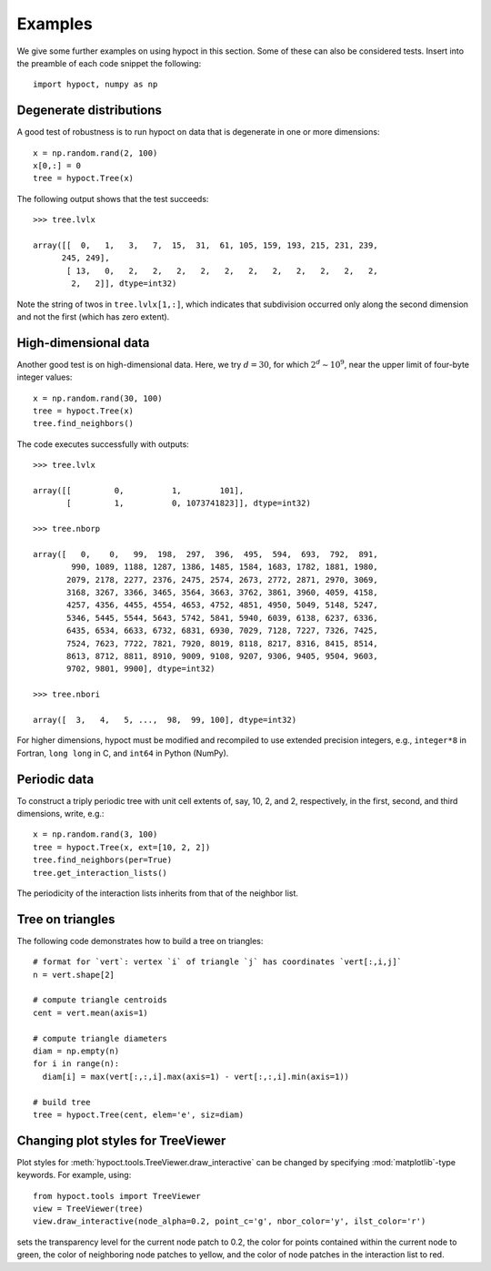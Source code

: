 Examples
========

We give some further examples on using hypoct in this section. Some of these can also be considered tests. Insert into the preamble of each code snippet the following::

  import hypoct, numpy as np

Degenerate distributions
------------------------

A good test of robustness is to run hypoct on data that is degenerate in one or more dimensions::

  x = np.random.rand(2, 100)
  x[0,:] = 0
  tree = hypoct.Tree(x)

The following output shows that the test succeeds::

  >>> tree.lvlx

  array([[  0,   1,   3,   7,  15,  31,  61, 105, 159, 193, 215, 231, 239,
        245, 249],
         [ 13,   0,   2,   2,   2,   2,   2,   2,   2,   2,   2,   2,   2,
          2,   2]], dtype=int32)

Note the string of twos in ``tree.lvlx[1,:]``, which indicates that subdivision occurred only along the second dimension and not the first (which has zero extent).

High-dimensional data
---------------------

Another good test is on high-dimensional data. Here, we try :math:`d = 30`, for which :math:`2^{d} \sim 10^{9}`, near the upper limit of four-byte integer values::

  x = np.random.rand(30, 100)
  tree = hypoct.Tree(x)
  tree.find_neighbors()

The code executes successfully with outputs::

  >>> tree.lvlx

  array([[         0,          1,        101],
         [         1,          0, 1073741823]], dtype=int32)

  >>> tree.nborp

  array([   0,    0,   99,  198,  297,  396,  495,  594,  693,  792,  891,
          990, 1089, 1188, 1287, 1386, 1485, 1584, 1683, 1782, 1881, 1980,
         2079, 2178, 2277, 2376, 2475, 2574, 2673, 2772, 2871, 2970, 3069,
         3168, 3267, 3366, 3465, 3564, 3663, 3762, 3861, 3960, 4059, 4158,
         4257, 4356, 4455, 4554, 4653, 4752, 4851, 4950, 5049, 5148, 5247,
         5346, 5445, 5544, 5643, 5742, 5841, 5940, 6039, 6138, 6237, 6336,
         6435, 6534, 6633, 6732, 6831, 6930, 7029, 7128, 7227, 7326, 7425,
         7524, 7623, 7722, 7821, 7920, 8019, 8118, 8217, 8316, 8415, 8514,
         8613, 8712, 8811, 8910, 9009, 9108, 9207, 9306, 9405, 9504, 9603,
         9702, 9801, 9900], dtype=int32)

  >>> tree.nbori

  array([  3,   4,   5, ...,  98,  99, 100], dtype=int32)

For higher dimensions, hypoct must be modified and recompiled to use extended precision integers, e.g., ``integer*8`` in Fortran, ``long long`` in C, and ``int64`` in Python (NumPy).


Periodic data
-------------

To construct a triply periodic tree with unit cell extents of, say, 10, 2, and 2, respectively, in the first, second, and third dimensions, write, e.g.::

  x = np.random.rand(3, 100)
  tree = hypoct.Tree(x, ext=[10, 2, 2])
  tree.find_neighbors(per=True)
  tree.get_interaction_lists()

The periodicity of the interaction lists inherits from that of the neighbor list.

Tree on triangles
-----------------

The following code demonstrates how to build a tree on triangles::

  # format for `vert`: vertex `i` of triangle `j` has coordinates `vert[:,i,j]`
  n = vert.shape[2]

  # compute triangle centroids
  cent = vert.mean(axis=1)

  # compute triangle diameters
  diam = np.empty(n)
  for i in range(n):
    diam[i] = max(vert[:,:,i].max(axis=1) - vert[:,:,i].min(axis=1))

  # build tree
  tree = hypoct.Tree(cent, elem='e', siz=diam)

Changing plot styles for TreeViewer
-----------------------------------

Plot styles for :meth:`hypoct.tools.TreeViewer.draw_interactive` can be changed by specifying :mod:`matplotlib`-type keywords. For example, using::

  from hypoct.tools import TreeViewer
  view = TreeViewer(tree)
  view.draw_interactive(node_alpha=0.2, point_c='g', nbor_color='y', ilst_color='r')

sets the transparency level for the current node patch to 0.2, the color for points contained within the current node to green, the color of neighboring node patches to yellow, and the color of node patches in the interaction list to red.